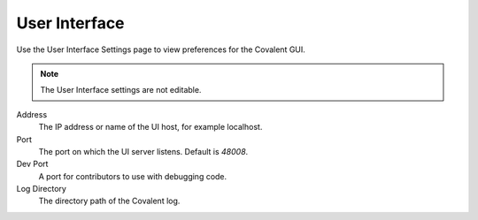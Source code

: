 ##############
User Interface
##############

Use the User Interface Settings page to view preferences for the Covalent GUI.

.. note:: The User Interface settings are not editable.

.. image:: ../images/ui.png
    :align: center

Address
    The IP address or name of the UI host, for example localhost.
Port
    The port on which the UI server listens. Default is `48008`.
Dev Port
    A port for contributors to use with debugging code.
Log Directory
    The directory path of the Covalent log. 
